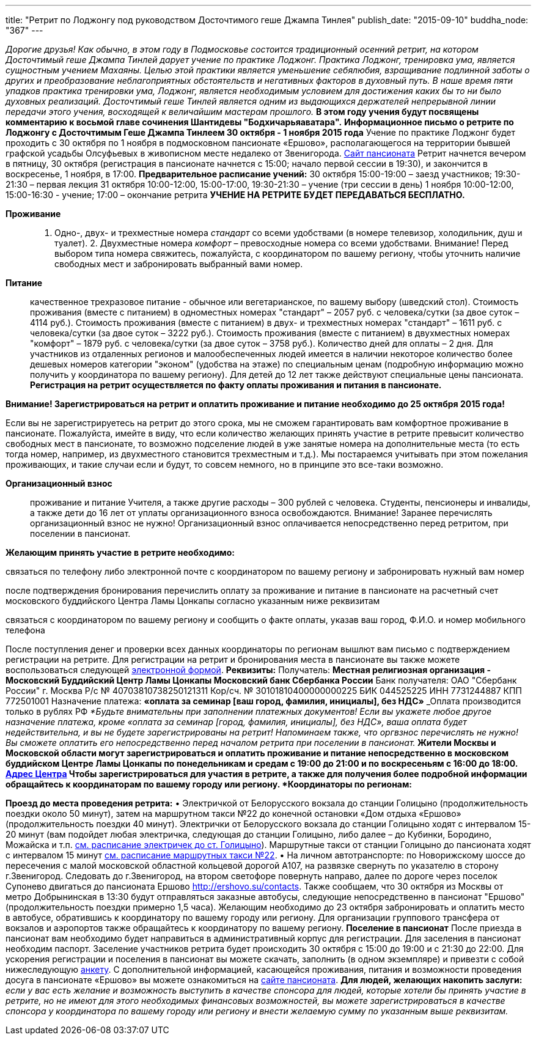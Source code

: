 ---
title: "Ретрит по Лоджонгу под руководством Досточтимого геше Джампа Тинлея"
publish_date: "2015-09-10"
buddha_node: "367"
---

_Дорогие друзья! Как обычно, в этом году в Подмосковье состоится
традиционный осенний ретрит, на котором Досточтимый геше Джампа Тинлей
дарует учение по практике Лоджонг. Практика Лоджонг, тренировка ума,
является сущностным учением Махаяны. Целью этой практики является
уменьшение себялюбия, взращивание подлинной заботы о других и
преобразование неблагоприятных обстоятельств и негативных факторов в
духовный путь. В наше время пяти упадков практика тренировки ума,
Лоджонг, является необходимым условием для достижения каких бы то ни
было духовных реализаций. Досточтимый геше Тинлей является одним из
выдающихся держателей непрерывной линии передачи этого учения,
восходящей к величайшим мастерам прошлого._ *В этом году учения будут
посвящены комментарию к восьмой главе сочинения Шантидевы
"Бодхичарьяаватара".* *Информационное письмо о ретрите по Лоджонгу с
Досточтимым Геше Джампа Тинлеем 30 октября - 1 ноября 2015 года* Учение
по практике Лоджонг будет проходить с 30 октября по 1 ноября в
подмосковном пансионате «Ершово», располагающегося на территории бывшей
графской усадьбы Олсуфьевых в живописном месте недалеко от Звенигорода.
http://www.ershovo.su[Cайт пансионата] Ретрит начнется вечером в
пятницу, 30 октября (регистрация в пансионате начнется с 15:00; начало
первой сессии в 19:30), и закончится в воскресенье, 1 ноября, в 17:00.
*Предварительное расписание учений:* 30 октября 15:00-19:00 – заезд
участников; 19:30-21:30 – первая лекция 31 октября 10:00-12:00,
15:00-17:00, 19:30-21:30 – учение (три сессии в день) 1 ноября
10:00-12:00, 15:00-16:30 - учение; 17:00 – окончание ретрита *УЧЕНИЕ НА
РЕТРИТЕ БУДЕТ ПЕРЕДАВАТЬСЯ БЕСПЛАТНО.*

<<<

*Проживание*::
  1. Одно-, двух- и трехместные номера _стандарт_ со всеми удобствами (в
  номере телевизор, холодильник, душ и туалет). 2. Двухместные номера
  _комфорт_ – превосходные номера со всеми удобствами. Внимание! Перед
  выбором типа номера свяжитесь, пожалуйста, с координатором по вашему
  региону, чтобы уточнить наличие свободных мест и забронировать
  выбранный вами номер.
*Питание*::
  качественное трехразовое питание - обычное или вегетарианское, по
  вашему выбору (шведский стол). Стоимость проживания (вместе с
  питанием) в одноместных номерах "стандарт" – 2057 руб. с
  человека/сутки (за двое суток – 4114 руб.). Стоимость проживания
  (вместе с питанием) в двух- и трехместных номерах "стандарт" – 1611
  руб. с человека/сутки (за двое суток – 3222 руб.). Стоимость
  проживания (вместе с питанием) в двухместных номерах "комфорт" – 1879
  руб. с человека/сутки (за двое суток – 3758 руб.). Количество дней для
  оплаты – 2 дня. Для участников из отдаленных регионов и
  малообеспеченных людей имеется в наличии некоторое количество более
  дешевых номеров категории "эконом" (удобства на этаже) по специальным
  ценам (подробную информацию можно получить у координатора по вашему
  региону). Для детей до 12 лет также действуют специальные цены
  пансионата. *Регистрация на ретрит осуществляется по факту оплаты
  проживания и питания в пансионате.*

*Внимание! Зарегистрироваться на ретрит и оплатить проживание и питание
необходимо до 25 октября 2015 года!*

Если вы не зарегистрируетесь на ретрит до этого срока, мы не сможем
гарантировать вам комфортное проживание в пансионате. Пожалуйста, имейте
в виду, что если количество желающих принять участие в ретрите превысит
количество свободных мест в пансионате, то возможно подселение людей в
уже занятые номера на дополнительные места (то есть тогда номер,
например, из двухместного становится трехместным и т.д.). Мы постараемся
учитывать при этом пожелания проживающих, и такие случаи если и будут,
то совсем немного, но в принципе это все-таки возможно.

*Организационный взнос* ::
  проживание и питание Учителя, а также другие расходы – 300 рублей с
  человека. Cтуденты, пенсионеры и инвалиды, а также дети до 16 лет от
  уплаты организационного взноса освобождаются. Внимание! Заранее
  перечислять организационный взнос не нужно! Организационный взнос
  оплачивается непосредственно перед ретритом, при поселении в
  пансионат.

*Желающим принять участие в ретрите необходимо:*

связаться по телефону либо электронной почте с координатором по вашему
региону и забронировать нужный вам номер

после подтверждения бронирования перечислить оплату за проживание и
питание в пансионате на расчетный счет московского буддийского Центра
Ламы Цонкапы согласно указанным ниже реквизитам

связаться с координатором по вашему региону и сообщить о факте оплаты,
указав ваш город, Ф.И.О. и номер мобильного телефона

После поступления денег и проверки всех данных координаторы по регионам
вышлют вам письмо с подтверждением регистрации на ретрите. Для
регистрации на ретрит и бронирования места в пансионате вы также можете
воспользоваться следующей
https://docs.google.com/forms/d/1ihDwKg4rCVnvMdkFQ-_Pl3Han2H9A2oP0UXpz8WMM0w/viewform?c=0&w=1[электронной
формой]. *Реквизиты:* Получатель: *Местная религиозная организация -
Московский Буддийский Центр Ламы Цонкапы Московский банк Сбербанка
России* Банк получателя: ОАО "Сбербанк России" г. Москва Р/с №
40703810738250121311 Кор/сч. № 30101810400000000225 БИК 044525225 ИНН
7731244887 КПП 772501001 Назначение платежа: *«оплата за семинар [ваш
город, фамилия, инициалы], без НДС»* _Оплата производится только в
рублях РФ_ _*Будьте внимательны при заполнении платежных документов!
Если вы укажете любое другое назначение платежа, кроме «оплата за
семинар [город, фамилия, инициалы], без НДС», ваша оплата будет
недействительна, и вы не будете зарегистрированы на ретрит! Напоминаем
также, что __оргвзнос перечислять не нужно__! Вы сможете оплатить его
непосредственно перед началом ретрита при поселении в пансионат.*_
Жители Москвы и Московской области могут зарегистрироваться и оплатить
проживание и питание непосредственно в московском буддийском Центре Ламы
Цонкапы по понедельникам и средам с 19:00 до 21:00 и по воскресеньям с
16:00 до 18:00. link:/content/?q=node/3[Адрес Центра] Чтобы
зарегистрироваться для участия в ретрите, а также для получения более
подробной информации обращайтесь к координаторам по вашему городу или
региону. *Координаторы по регионам:*

*Проезд до места проведения ретрита:* • Электричкой от Белорусского
вокзала до станции Голицыно (продолжительность поездки около 50 минут),
затем на маршрутном такси №22 до конечной остановки «Дом отдыха «Ершово»
(продолжительность поездки 40 минут). Электрички от Белорусского вокзала
до станции Голицыно ходят с интервалом 15-20 минут (вам подойдет любая
электричка, следующая до станции Голицыно, либо далее – до Кубинки,
Бородино, Можайска и т.п.
http://rasp.yandex.ru/search/?fromName=%D0%9C%D0%BE%D1%81%D0%BA%D0%B2%D0%B0+%28%D0%91%D0%B5%D0%BB%D0%BE%D1%80%D1%83%D1%81%D1%81%D0%BA%D0%B8%D0%B9+%D0%B2%D0%BE%D0%BA%D0%B7%D0%B0%D0%BB%29&fromId=s2000006&toName=%D0%93%D0%BE%D0%BB%D0%B8%D1%86%D1%8B%D0%BD%D0%BE&toId=&when=%D0%BD%D0%B0+%D0%B2%D1%81%D0%B5+%D0%B4%D0%BD%D0%B8[см.
расписание электричек до ст. Голицыно]). Маршрутные такси от станции
Голицыно до пансионата ходят с интервалом 15 минут
http://rasp.yandex.ru/search/bus/?fromName=%D0%93%D0%BE%D0%BB%D0%B8%D1%86%D1%8B%D0%BD%D0%BE&fromId=&toName=%D0%95%D1%80%D1%88%D0%BE%D0%B2%D0%BE&toId=s9741146&when=%D0%BD%D0%B0+%D0%B2%D1%81%D0%B5+%D0%B4%D0%BD%D0%B8[см.
расписание маршрутных такси №22]. • На личном автотранспорте: по
Новорижскому шоссе до пересечения с малой московской областной кольцевой
дорогой А107, на развязке свернуть по указателю в сторону г.Звенигород.
Следовать до г.Звенигород, на втором светофоре повернуть направо, далее
по дороге через поселок Супонево двигаться до пансионата Ершово
http://ershovo.su/contacts. Также сообщаем, что 30 октября из Москвы от
метро Добрынинская в 13:30 будут отправляться заказные автобусы,
следующие непосредственно в пансионат "Ершово" (продолжительность
поездки примерно 1,5 часа). Желающим необходимо до 23 октября
забронировать и оплатить место в автобусе, обратившись к координатору по
вашему городу или региону. Для организации группового трансфера от
вокзалов и аэропортов также обращайтесь к координатору по вашему
региону. *Поселение в пансионат* После приезда в пансионат вам
необходимо будет направиться в административный корпус для регистрации.
Для заселения в пансионат необходим паспорт. Заселение участников
ретрита будет происходить 30 октября с 15:00 до 19:00 и с 21:30 до
22:00. Для ускорения регистрации и поселения в пансионат вы можете
скачать, заполнить (в одном экземпляре) и привезти с собой нижеследующую
link:/news//2015-09-10/ershovo_form.doc[анкету]. С дополнительной информацией,
касающейся проживания, питания и возможности проведения досуга в
пансионате «Ершово» вы можете ознакомиться на
http://www.ershovo.su[сайте пансионата]. *Для людей, желающих накопить
заслуги:* _если у вас есть желание и возможность выступить в качестве
спонсора для людей, которые хотели бы принять участие в ретрите, но не
имеют для этого необходимых финансовых возможностей, вы можете
зарегистрироваться в качестве спонсора у координатора по вашему городу
или региону и внести желаемую сумму по указанным выше реквизитам._
